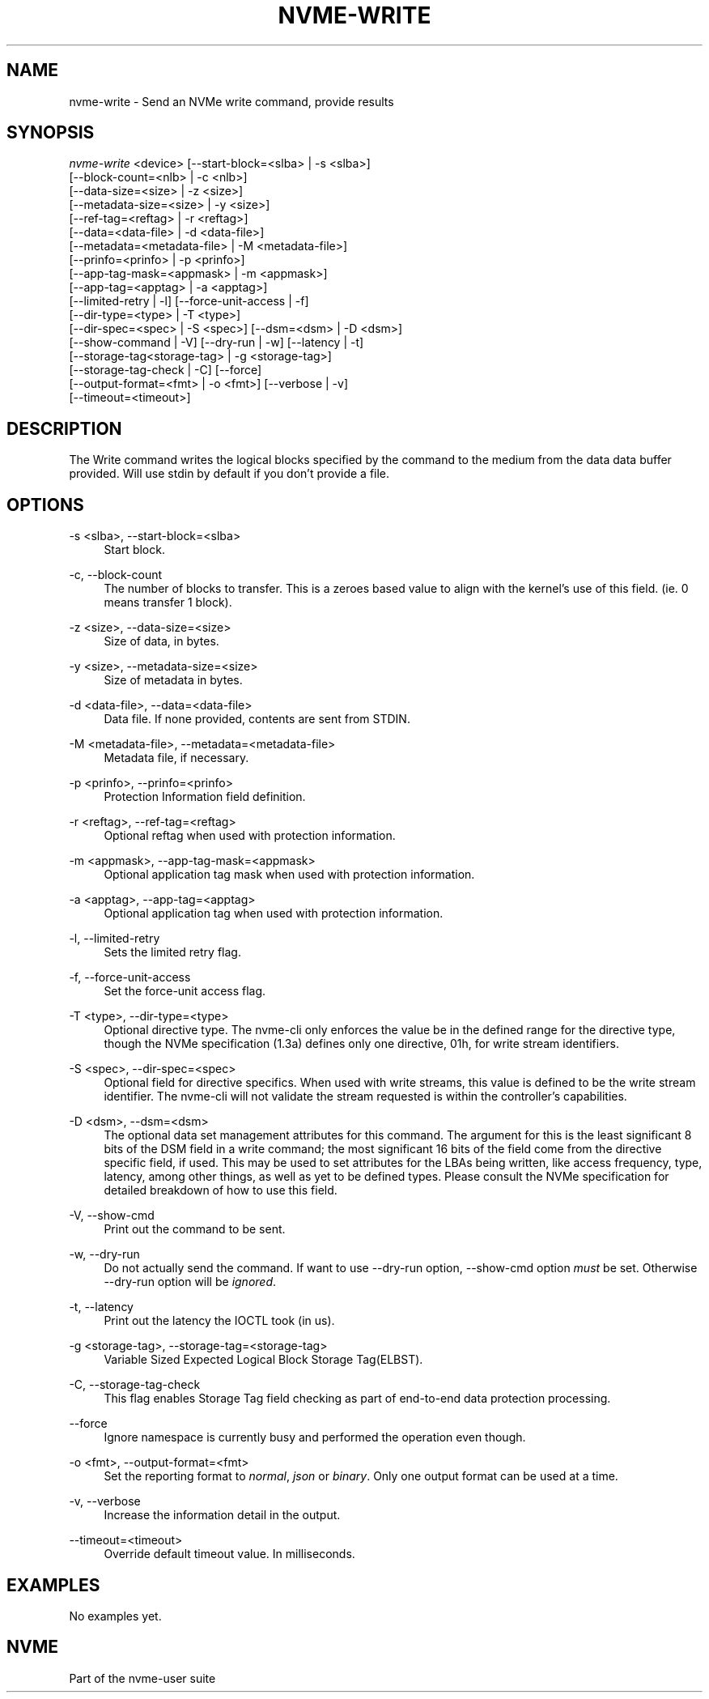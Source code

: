 '\" t
.\"     Title: nvme-write
.\"    Author: [FIXME: author] [see http://www.docbook.org/tdg5/en/html/author]
.\" Generator: DocBook XSL Stylesheets vsnapshot <http://docbook.sf.net/>
.\"      Date: 08/05/2024
.\"    Manual: NVMe Manual
.\"    Source: NVMe
.\"  Language: English
.\"
.TH "NVME\-WRITE" "1" "08/05/2024" "NVMe" "NVMe Manual"
.\" -----------------------------------------------------------------
.\" * Define some portability stuff
.\" -----------------------------------------------------------------
.\" ~~~~~~~~~~~~~~~~~~~~~~~~~~~~~~~~~~~~~~~~~~~~~~~~~~~~~~~~~~~~~~~~~
.\" http://bugs.debian.org/507673
.\" http://lists.gnu.org/archive/html/groff/2009-02/msg00013.html
.\" ~~~~~~~~~~~~~~~~~~~~~~~~~~~~~~~~~~~~~~~~~~~~~~~~~~~~~~~~~~~~~~~~~
.ie \n(.g .ds Aq \(aq
.el       .ds Aq '
.\" -----------------------------------------------------------------
.\" * set default formatting
.\" -----------------------------------------------------------------
.\" disable hyphenation
.nh
.\" disable justification (adjust text to left margin only)
.ad l
.\" -----------------------------------------------------------------
.\" * MAIN CONTENT STARTS HERE *
.\" -----------------------------------------------------------------
.SH "NAME"
nvme-write \- Send an NVMe write command, provide results
.SH "SYNOPSIS"
.sp
.nf
\fInvme\-write\fR <device> [\-\-start\-block=<slba> | \-s <slba>]
                        [\-\-block\-count=<nlb> | \-c <nlb>]
                        [\-\-data\-size=<size> | \-z <size>]
                        [\-\-metadata\-size=<size> | \-y <size>]
                        [\-\-ref\-tag=<reftag> | \-r <reftag>]
                        [\-\-data=<data\-file> | \-d <data\-file>]
                        [\-\-metadata=<metadata\-file> | \-M <metadata\-file>]
                        [\-\-prinfo=<prinfo> | \-p <prinfo>]
                        [\-\-app\-tag\-mask=<appmask> | \-m <appmask>]
                        [\-\-app\-tag=<apptag> | \-a <apptag>]
                        [\-\-limited\-retry | \-l] [\-\-force\-unit\-access | \-f]
                        [\-\-dir\-type=<type> | \-T <type>]
                        [\-\-dir\-spec=<spec> | \-S <spec>] [\-\-dsm=<dsm> | \-D <dsm>]
                        [\-\-show\-command | \-V] [\-\-dry\-run | \-w] [\-\-latency | \-t]
                        [\-\-storage\-tag<storage\-tag> | \-g <storage\-tag>]
                        [\-\-storage\-tag\-check | \-C] [\-\-force]
                        [\-\-output\-format=<fmt> | \-o <fmt>] [\-\-verbose | \-v]
                        [\-\-timeout=<timeout>]
.fi
.SH "DESCRIPTION"
.sp
The Write command writes the logical blocks specified by the command to the medium from the data data buffer provided\&. Will use stdin by default if you don\(cqt provide a file\&.
.SH "OPTIONS"
.PP
\-s <slba>, \-\-start\-block=<slba>
.RS 4
Start block\&.
.RE
.PP
\-c, \-\-block\-count
.RS 4
The number of blocks to transfer\&. This is a zeroes based value to align with the kernel\(cqs use of this field\&. (ie\&. 0 means transfer 1 block)\&.
.RE
.PP
\-z <size>, \-\-data\-size=<size>
.RS 4
Size of data, in bytes\&.
.RE
.PP
\-y <size>, \-\-metadata\-size=<size>
.RS 4
Size of metadata in bytes\&.
.RE
.PP
\-d <data\-file>, \-\-data=<data\-file>
.RS 4
Data file\&. If none provided, contents are sent from STDIN\&.
.RE
.PP
\-M <metadata\-file>, \-\-metadata=<metadata\-file>
.RS 4
Metadata file, if necessary\&.
.RE
.PP
\-p <prinfo>, \-\-prinfo=<prinfo>
.RS 4
Protection Information field definition\&.
.TS
allbox tab(:);
lt lt
lt lt
lt lt
lt lt
lt lt
lt lt.
T{
Bit
T}:T{
Description
T}
T{
3
T}:T{
PRACT: Protection Information Action\&. When set to 1, PI is stripped/inserted on read/write when the block format\(cqs metadata size is 8\&. When set to 0, metadata is passes\&.
T}
T{
2:0
T}:T{
PRCHK: Protection Information Check:
T}
T{
2
T}:T{
Set to 1 enables checking the guard tag
T}
T{
1
T}:T{
Set to 1 enables checking the application tag
T}
T{
0
T}:T{
Set to 1 enables checking the reference tag
T}
.TE
.sp 1
.RE
.PP
\-r <reftag>, \-\-ref\-tag=<reftag>
.RS 4
Optional reftag when used with protection information\&.
.RE
.PP
\-m <appmask>, \-\-app\-tag\-mask=<appmask>
.RS 4
Optional application tag mask when used with protection information\&.
.RE
.PP
\-a <apptag>, \-\-app\-tag=<apptag>
.RS 4
Optional application tag when used with protection information\&.
.RE
.PP
\-l, \-\-limited\-retry
.RS 4
Sets the limited retry flag\&.
.RE
.PP
\-f, \-\-force\-unit\-access
.RS 4
Set the force\-unit access flag\&.
.RE
.PP
\-T <type>, \-\-dir\-type=<type>
.RS 4
Optional directive type\&. The nvme\-cli only enforces the value be in the defined range for the directive type, though the NVMe specification (1\&.3a) defines only one directive, 01h, for write stream identifiers\&.
.RE
.PP
\-S <spec>, \-\-dir\-spec=<spec>
.RS 4
Optional field for directive specifics\&. When used with write streams, this value is defined to be the write stream identifier\&. The nvme\-cli will not validate the stream requested is within the controller\(cqs capabilities\&.
.RE
.PP
\-D <dsm>, \-\-dsm=<dsm>
.RS 4
The optional data set management attributes for this command\&. The argument for this is the least significant 8 bits of the DSM field in a write command; the most significant 16 bits of the field come from the directive specific field, if used\&. This may be used to set attributes for the LBAs being written, like access frequency, type, latency, among other things, as well as yet to be defined types\&. Please consult the NVMe specification for detailed breakdown of how to use this field\&.
.RE
.PP
\-V, \-\-show\-cmd
.RS 4
Print out the command to be sent\&.
.RE
.PP
\-w, \-\-dry\-run
.RS 4
Do not actually send the command\&. If want to use \-\-dry\-run option, \-\-show\-cmd option
\fImust\fR
be set\&. Otherwise \-\-dry\-run option will be
\fIignored\fR\&.
.RE
.PP
\-t, \-\-latency
.RS 4
Print out the latency the IOCTL took (in us)\&.
.RE
.PP
\-g <storage\-tag>, \-\-storage\-tag=<storage\-tag>
.RS 4
Variable Sized Expected Logical Block Storage Tag(ELBST)\&.
.RE
.PP
\-C, \-\-storage\-tag\-check
.RS 4
This flag enables Storage Tag field checking as part of end\-to\-end data protection processing\&.
.RE
.PP
\-\-force
.RS 4
Ignore namespace is currently busy and performed the operation even though\&.
.RE
.PP
\-o <fmt>, \-\-output\-format=<fmt>
.RS 4
Set the reporting format to
\fInormal\fR,
\fIjson\fR
or
\fIbinary\fR\&. Only one output format can be used at a time\&.
.RE
.PP
\-v, \-\-verbose
.RS 4
Increase the information detail in the output\&.
.RE
.PP
\-\-timeout=<timeout>
.RS 4
Override default timeout value\&. In milliseconds\&.
.RE
.SH "EXAMPLES"
.sp
No examples yet\&.
.SH "NVME"
.sp
Part of the nvme\-user suite
